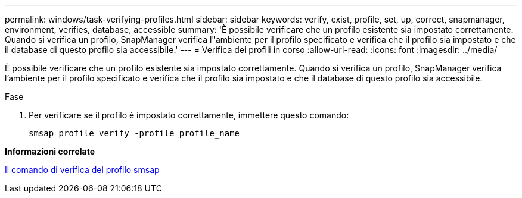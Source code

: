 ---
permalink: windows/task-verifying-profiles.html 
sidebar: sidebar 
keywords: verify, exist, profile, set, up, correct, snapmanager, environment, verifies, database, accessible 
summary: 'È possibile verificare che un profilo esistente sia impostato correttamente. Quando si verifica un profilo, SnapManager verifica l"ambiente per il profilo specificato e verifica che il profilo sia impostato e che il database di questo profilo sia accessibile.' 
---
= Verifica dei profili in corso
:allow-uri-read: 
:icons: font
:imagesdir: ../media/


[role="lead"]
È possibile verificare che un profilo esistente sia impostato correttamente. Quando si verifica un profilo, SnapManager verifica l'ambiente per il profilo specificato e verifica che il profilo sia impostato e che il database di questo profilo sia accessibile.

.Fase
. Per verificare se il profilo è impostato correttamente, immettere questo comando:
+
`smsap profile verify -profile profile_name`



*Informazioni correlate*

xref:reference-the-smosmsapprofile-verify-command.adoc[Il comando di verifica del profilo smsap]
